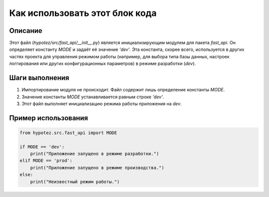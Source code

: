 Как использовать этот блок кода
=========================================================================================

Описание
-------------------------
Этот файл (`hypotez/src/fast_api/__init__.py`) является инициализирующим модулем для пакета `fast_api`.  Он определяет константу `MODE` и задаёт её значение `'dev'`.  Эта константа, скорее всего, используется в других частях проекта для управления режимом работы (например, для выбора типа базы данных, настроек логгирования или других конфигурационных параметров) в режиме разработки (`dev`).

Шаги выполнения
-------------------------
1. Импортирование модуля не происходит. Файл содержит лишь определение константы `MODE`.
2. Значение константы `MODE` устанавливается равным строке `'dev'`.
3. Этот файл выполняет инициализацию режима работы приложения на `dev`.

Пример использования
-------------------------
.. code-block:: python

    from hypotez.src.fast_api import MODE

    if MODE == 'dev':
        print("Приложение запущено в режиме разработки.")
    elif MODE == 'prod':
        print("Приложение запущено в режиме производства.")
    else:
        print("Неизвестный режим работы.")